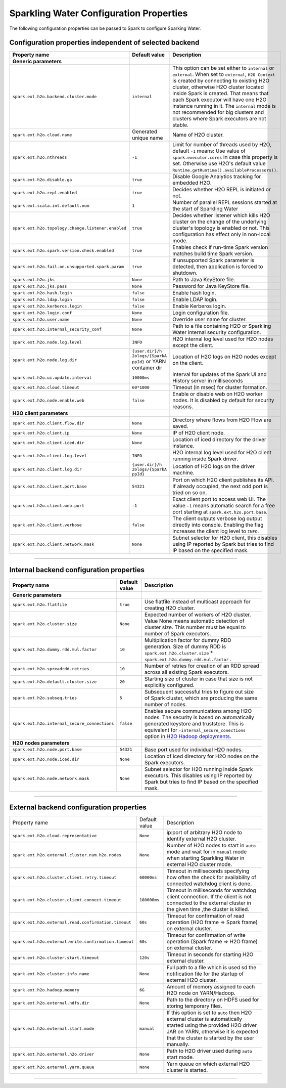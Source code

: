 .. _sw_config_properties:

Sparkling Water Configuration Properties
----------------------------------------

The following configuration properties can be passed to Spark to configure Sparking Water.

Configuration properties independent of selected backend
~~~~~~~~~~~~~~~~~~~~~~~~~~~~~~~~~~~~~~~~~~~~~~~~~~~~~~~~

+----------------------------------------------------+----------------+----------------------------------------+
| Property name                                      | Default value  | Description                            |
+====================================================+================+========================================+
| **Generic parameters**                             |                |                                        |
+----------------------------------------------------+----------------+----------------------------------------+
| ``spark.ext.h2o.backend.cluster.mode``             | ``internal``   | This option can be set either to       |
|                                                    |                | ``internal`` or ``external``. When set |
|                                                    |                | to ``external``, ``H2O Context`` is    |
|                                                    |                | created by connecting to existing H2O  |
|                                                    |                | cluster, otherwise H2O cluster located |
|                                                    |                | inside Spark is created. That means    |
|                                                    |                | that each Spark executor will have one |
|                                                    |                | H2O instance running in it. The        |
|                                                    |                | ``internal`` mode is not recommended   |
|                                                    |                | for big clusters and clusters where    |
|                                                    |                | Spark executors are not stable.        |
+----------------------------------------------------+----------------+----------------------------------------+
| ``spark.ext.h2o.cloud.name``                       | Generated      | Name of H2O cluster.                   |
|                                                    | unique name    |                                        |
+----------------------------------------------------+----------------+----------------------------------------+
| ``spark.ext.h2o.nthreads``                         | ``-1``         | Limit for number of threads used by    |
|                                                    |                | H2O, default ``-1`` means:             |
|                                                    |                | Use value of ``spark.executor.cores``  |
|                                                    |                | in case this property is set.          |
|                                                    |                | Otherwise use H2O's default value      |
|                                                    |                | |H2ONThreadsDefault|.                  |
+----------------------------------------------------+----------------+----------------------------------------+
| ``spark.ext.h2o.disable.ga``                       | ``true``       | Disable Google Analytics tracking for  |
|                                                    |                | embedded H2O.                          |
+----------------------------------------------------+----------------+----------------------------------------+
| ``spark.ext.h2o.repl.enabled``                     | ``true``       | Decides whether H2O REPL is initiated  |
|                                                    |                | or not.                                |
+----------------------------------------------------+----------------+----------------------------------------+
| ``spark.ext.scala.int.default.num``                | ``1``          | Number of parallel REPL sessions       |
|                                                    |                | started at the start of Sparkling      |
|                                                    |                | Water                                  |
+----------------------------------------------------+----------------+----------------------------------------+
| ``spark.ext.h2o.topology.change.listener.enabled`` | ``true``       | Decides whether listener which kills   |
|                                                    |                | H2O cluster on the change of the       |
|                                                    |                | underlying cluster's topology is       |
|                                                    |                | enabled or not. This configuration     |
|                                                    |                | has effect only in non-local mode.     |
+----------------------------------------------------+----------------+----------------------------------------+
| ``spark.ext.h2o.spark.version.check.enabled``      | ``true``       | Enables check if run-time Spark        |
|                                                    |                | version matches build time Spark       |
|                                                    |                | version.                               |
+----------------------------------------------------+----------------+----------------------------------------+
| ``spark.ext.h2o.fail.on.unsupported.spark.param``  | ``true``       | If unsupported Spark parameter is      |
|                                                    |                | detected, then application is forced   |
|                                                    |                | to shutdown.                           |
+----------------------------------------------------+----------------+----------------------------------------+
| ``spark.ext.h2o.jks``                              | ``None``       | Path to Java KeyStore file.            |
+----------------------------------------------------+----------------+----------------------------------------+
| ``spark.ext.h2o.jks.pass``                         | ``None``       | Password for Java KeyStore file.       |
+----------------------------------------------------+----------------+----------------------------------------+
| ``spark.ext.h2o.hash.login``                       | ``false``      | Enable hash login.                     |
+----------------------------------------------------+----------------+----------------------------------------+
| ``spark.ext.h2o.ldap.login``                       | ``false``      | Enable LDAP login.                     |
+----------------------------------------------------+----------------+----------------------------------------+
| ``spark.ext.h2o.kerberos.login``                   | ``false``      | Enable Kerberos login.                 |
+----------------------------------------------------+----------------+----------------------------------------+
| ``spark.ext.h2o.login.conf``                       | ``None``       | Login configuration file.              |
+----------------------------------------------------+----------------+----------------------------------------+
| ``spark.ext.h2o.user.name``                        | ``None``       | Override user name for cluster.        |
+----------------------------------------------------+----------------+----------------------------------------+
| ``spark.ext.h2o.internal_security_conf``           | ``None``       | Path to a file containing H2O or       |
|                                                    |                | Sparkling Water internal security      |
|                                                    |                | configuration.                         |
+----------------------------------------------------+----------------+----------------------------------------+
| ``spark.ext.h2o.node.log.level``                   | ``INFO``       | H2O internal log level used for H2O    |
|                                                    |                | nodes except the client.               |
+----------------------------------------------------+----------------+----------------------------------------+
| ``spark.ext.h2o.node.log.dir``                     | ``{user.dir}/h | Location of H2O logs on H2O nodes      |
|                                                    | 2ologs/{SparkA | except on the client.                  |
|                                                    | ppId}``        |                                        |
|                                                    | or YARN        |                                        |
|                                                    | container dir  |                                        |
+----------------------------------------------------+----------------+----------------------------------------+
| ``spark.ext.h2o.ui.update.interval``               | ``10000ms``    | Interval for updates of the Spark UI   |
|                                                    |                | and History server in milliseconds     |
+----------------------------------------------------+----------------+----------------------------------------+
| ``spark.ext.h2o.cloud.timeout``                    | ``60*1000``    | Timeout (in msec) for cluster          |
|                                                    |                | formation.                             |
+----------------------------------------------------+----------------+----------------------------------------+
| ``spark.ext.h2o.node.enable.web``                  | ``false``      | Enable or disable web on H2O worker    |
|                                                    |                | nodes. It is disabled by default for   |
|                                                    |                | security reasons.                      |
+----------------------------------------------------+----------------+----------------------------------------+
| **H2O client parameters**                          |                |                                        |
+----------------------------------------------------+----------------+----------------------------------------+
| ``spark.ext.h2o.client.flow.dir``                  | ``None``       | Directory where flows from H2O Flow    |
|                                                    |                | are saved.                             |
+----------------------------------------------------+----------------+----------------------------------------+
| ``spark.ext.h2o.client.ip``                        | ``None``       | IP of H2O client node.                 |
+----------------------------------------------------+----------------+----------------------------------------+
| ``spark.ext.h2o.client.iced.dir``                  | ``None``       | Location of iced directory for the     |
|                                                    |                | driver instance.                       |
+----------------------------------------------------+----------------+----------------------------------------+
| ``spark.ext.h2o.client.log.level``                 | ``INFO``       | H2O internal log level used for H2O    |
|                                                    |                | client running inside Spark driver.    |
+----------------------------------------------------+----------------+----------------------------------------+
| ``spark.ext.h2o.client.log.dir``                   | ``{user.dir}/h | Location of H2O logs on the driver     |
|                                                    | 2ologs/{SparkA | machine.                               |
|                                                    | ppId}``        |                                        |
+----------------------------------------------------+----------------+----------------------------------------+
| ``spark.ext.h2o.client.port.base``                 | ``54321``      | Port on which H2O client publishes     |
|                                                    |                | its API. If already occupied, the next |
|                                                    |                | odd port is tried on so on.            |
+----------------------------------------------------+----------------+----------------------------------------+
| ``spark.ext.h2o.client.web.port``                  | ``-1``         | Exact client port to access web UI.    |
|                                                    |                | The value ``-1`` means automatic       |
|                                                    |                | search for a free port starting at     |
|                                                    |                | ``spark.ext.h2o.port.base``.           |
+----------------------------------------------------+----------------+----------------------------------------+
| ``spark.ext.h2o.client.verbose``                   | ``false``      | The client outputs verbose log output  |
|                                                    |                | directly into console. Enabling the    |
|                                                    |                | flag increases the client log level to |
|                                                    |                | ``INFO``.                              |
+----------------------------------------------------+----------------+----------------------------------------+
| ``spark.ext.h2o.client.network.mask``              | ``None``       | Subnet selector for H2O client, this   |
|                                                    |                | disables using IP reported by Spark    |
|                                                    |                | but tries to find IP based on the      |
|                                                    |                | specified mask.                        |
+----------------------------------------------------+----------------+----------------------------------------+

--------------

Internal backend configuration properties
~~~~~~~~~~~~~~~~~~~~~~~~~~~~~~~~~~~~~~~~~

+----------------------------------------------------+----------------+----------------------------------------+
| Property name                                      | Default value  | Description                            |
+====================================================+================+========================================+
| **Generic parameters**                             |                |                                        |
+----------------------------------------------------+----------------+----------------------------------------+
| ``spark.ext.h2o.flatfile``                         | ``true``       | Use flatfile instead of multicast      |
|                                                    |                | approach for creating H2O cluster.     |
+----------------------------------------------------+----------------+----------------------------------------+
| ``spark.ext.h2o.cluster.size``                     | ``None``       | Expected number of workers of H2O      |
|                                                    |                | cluster. Value None means automatic    |
|                                                    |                | detection of cluster size. This number |
|                                                    |                | must be equal to number of Spark       |
|                                                    |                | executors.                             |
+----------------------------------------------------+----------------+----------------------------------------+
| ``spark.ext.h2o.dummy.rdd.mul.factor``             | ``10``         | Multiplication factor for dummy RDD    |
|                                                    |                | generation. Size of dummy RDD is       |
|                                                    |                | ``spark.ext.h2o.cluster.size`` \*      |
|                                                    |                | ``spark.ext.h2o.dummy.rdd.mul.factor`` |
|                                                    |                | .                                      |
+----------------------------------------------------+----------------+----------------------------------------+
| ``spark.ext.h2o.spreadrdd.retries``                | ``10``         | Number of retries for creation of an   |
|                                                    |                | RDD spread across all existing Spark   |
|                                                    |                | executors.                             |
+----------------------------------------------------+----------------+----------------------------------------+
| ``spark.ext.h2o.default.cluster.size``             | ``20``         | Starting size of cluster in case that  |
|                                                    |                | size is not explicitly configured.     |
+----------------------------------------------------+----------------+----------------------------------------+
| ``spark.ext.h2o.subseq.tries``                     | ``5``          | Subsequent successful tries to figure  |
|                                                    |                | out size of Spark cluster, which are   |
|                                                    |                | producing the same number of nodes.    |
+----------------------------------------------------+----------------+----------------------------------------+
| ``spark.ext.h2o.internal_secure_connections``      | ``false``      | Enables secure communications among    |
|                                                    |                | H2O nodes. The security is based on    |
|                                                    |                | automatically generated keystore       |
|                                                    |                | and truststore. This is equivalent for |
|                                                    |                | ``-internal_secure_conections`` option |
|                                                    |                | in `H2O Hadoop deployments             |
|                                                    |                | <https://github.com/h2oai/h2o-3/blob/  |
|                                                    |                | master/h2o-docs/src/product/           |
|                                                    |                | security.rst#hadoop>`_.                |
+----------------------------------------------------+----------------+----------------------------------------+
| **H2O nodes parameters**                           |                |                                        |
+----------------------------------------------------+----------------+----------------------------------------+
| ``spark.ext.h2o.node.port.base``                   | ``54321``      | Base port used for individual H2O      |
|                                                    |                | nodes.                                 |
+----------------------------------------------------+----------------+----------------------------------------+
| ``spark.ext.h2o.node.iced.dir``                    | ``None``       | Location of iced directory for H2O     |
|                                                    |                | nodes on the Spark executors.          |
+----------------------------------------------------+----------------+----------------------------------------+
| ``spark.ext.h2o.node.network.mask``                | ``None``       | Subnet selector for H2O running inside |
|                                                    |                | Spark executors. This disables using   |
|                                                    |                | IP reported by Spark but tries to find |
|                                                    |                | IP based on the specified mask.        |
+----------------------------------------------------+----------------+----------------------------------------+

--------------

External backend configuration properties
~~~~~~~~~~~~~~~~~~~~~~~~~~~~~~~~~~~~~~~~~

+-------------------------------------------------------+----------------+-------------------------------------+
| Property name                                         | Default value  | Description                         |
+-------------------------------------------------------+----------------+-------------------------------------+
| ``spark.ext.h2o.cloud.representative``                | ``None``       | ip:port of arbitrary H2O node to    |
|                                                       |                | identify external H2O cluster.      |
+-------------------------------------------------------+----------------+-------------------------------------+
| ``spark.ext.h2o.external.cluster.num.h2o.nodes``      | ``None``       | Number of H2O nodes to start in     |
|                                                       |                | ``auto`` mode and wait for in       |
|                                                       |                | ``manual`` mode when starting       |
|                                                       |                | Sparkling Water in external H2O     |
|                                                       |                | cluster mode.                       |
+-------------------------------------------------------+----------------+-------------------------------------+
| ``spark.ext.h2o.cluster.client.retry.timeout``        | ``60000ms``    | Timeout in milliseconds specifying  |
|                                                       |                | how often the check for             |
|                                                       |                | availability of connected watchdog  |
|                                                       |                | client is done.                     |
+-------------------------------------------------------+----------------+-------------------------------------+
| ``spark.ext.h2o.cluster.client.connect.timeout``      | ``180000ms``   | Timeout in milliseconds for         |
|                                                       |                | watchdog client connection. If the  |
|                                                       |                | client is not connected to the      |
|                                                       |                | external cluster in the given time  |
|                                                       |                | ,the cluster is killed.             |
+-------------------------------------------------------+----------------+-------------------------------------+
| ``spark.ext.h2o.external.read.confirmation.timeout``  | ``60s``        | Timeout for confirmation of read    |
|                                                       |                | operation (H2O frame => Spark       |
|                                                       |                | frame) on external cluster.         |
+-------------------------------------------------------+----------------+-------------------------------------+
| ``spark.ext.h2o.external.write.confirmation.timeout`` | ``60s``        | Timeout for confirmation of write   |
|                                                       |                | operation (Spark frame => H2O       |
|                                                       |                | frame) on external cluster.         |
+-------------------------------------------------------+----------------+-------------------------------------+
| ``spark.ext.h2o.cluster.start.timeout``               | ``120s``       | Timeout in seconds for starting     |
|                                                       |                | H2O external cluster.               |
+-------------------------------------------------------+----------------+-------------------------------------+
| ``spark.ext.h2o.cluster.info.name``                   | ``None``       | Full path to a file which is used   |
|                                                       |                | sd the notification file for the    |
|                                                       |                | startup of external H2O cluster.    |
+-------------------------------------------------------+----------------+-------------------------------------+
| ``spark.ext.h2o.hadoop.memory``                       | ``6G``         | Amount of memory assigned to each   |
|                                                       |                | H2O node on YARN/Hadoop.            |
+-------------------------------------------------------+----------------+-------------------------------------+
| ``spark.ext.h2o.external.hdfs.dir``                   | ``None``       | Path to the directory on HDFS used  |
|                                                       |                | for storing temporary files.        |
+-------------------------------------------------------+----------------+-------------------------------------+
| ``spark.ext.h2o.external.start.mode``                 | ``manual``     | If this option is set to ``auto``   |
|                                                       |                | then H2O external cluster is        |
|                                                       |                | automatically started using the     |
|                                                       |                | provided H2O driver JAR on YARN,    |
|                                                       |                | otherwise it is expected that the   |
|                                                       |                | cluster is started by the user      |
|                                                       |                | manually.                           |
+-------------------------------------------------------+----------------+-------------------------------------+
| ``spark.ext.h2o.external.h2o.driver``                 | ``None``       | Path to H2O driver used during      |
|                                                       |                | ``auto`` start mode.                |
+-------------------------------------------------------+----------------+-------------------------------------+
| ``spark.ext.h2o.external.yarn.queue``                 | ``None``       | Yarn queue on which external H2O    |
|                                                       |                | cluster is started.                 |
+-------------------------------------------------------+----------------+-------------------------------------+

--------------

.. |H2ONThreadsDefault| replace:: ``Runtime.getRuntime().availableProcessors()``